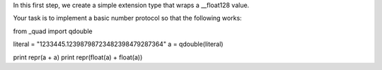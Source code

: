 In this first step, we create a simple extension type that wraps a __float128
value.

Your task is to implement a basic number protocol so that the following works:

from _quad import qdouble

literal = "1233445.12398798723482398479287364"
a = qdouble(literal)

print repr(a + a)
print repr(float(a) + float(a))
